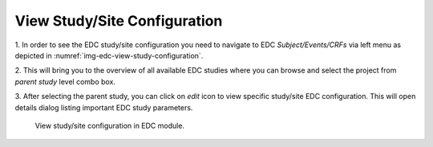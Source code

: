 View Study/Site Configuration
=============================

1. In order to see the EDC study/site configuration you need to navigate to EDC *Subject/Events/CRFs* via left menu
as depicted in :numref:`img-edc-view-study-configuration`.

2. This will bring you to the overview of all available EDC studies where you can browse and select the project from *parent
study* level combo box.

3. After selecting the parent study, you can click on *edit* icon to view specific study/site EDC configuration. This
will open details dialog listing important EDC study parameters.

.. figure:: /img/edc/edc-view-study-configuration.png
	:name: img-edc-view-study-configuration
	:alt: View study/site configuration in EDC module.

	View study/site configuration in EDC module.
